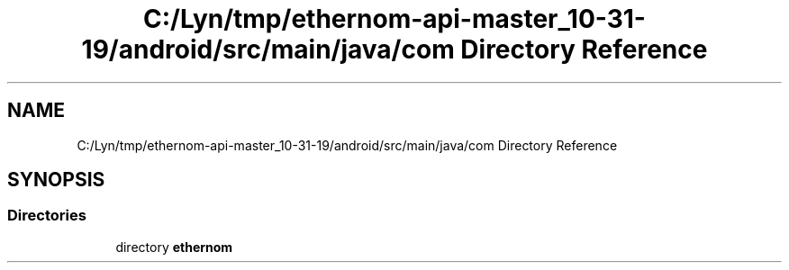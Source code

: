 .TH "C:/Lyn/tmp/ethernom-api-master_10-31-19/android/src/main/java/com Directory Reference" 3 "Fri Nov 1 2019" "EtherAPI" \" -*- nroff -*-
.ad l
.nh
.SH NAME
C:/Lyn/tmp/ethernom-api-master_10-31-19/android/src/main/java/com Directory Reference
.SH SYNOPSIS
.br
.PP
.SS "Directories"

.in +1c
.ti -1c
.RI "directory \fBethernom\fP"
.br
.in -1c
